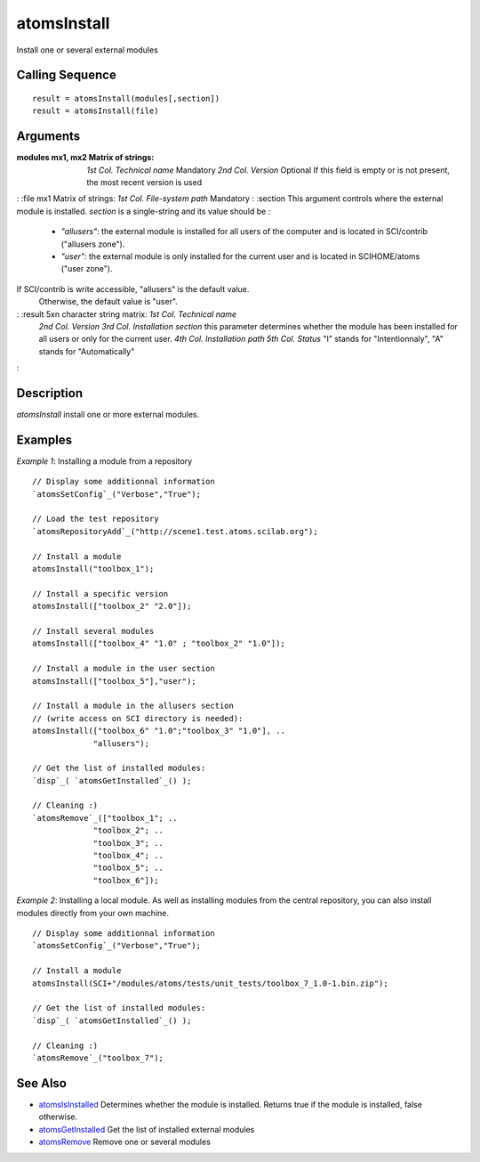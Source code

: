 


atomsInstall
============

Install one or several external modules



Calling Sequence
~~~~~~~~~~~~~~~~


::

    result = atomsInstall(modules[,section])
    result = atomsInstall(file)




Arguments
~~~~~~~~~

:modules mx1, mx2 Matrix of strings: *1st Col.* *Technical name*
  Mandatory *2nd Col.* *Version* Optional If this field is empty or is
  not present, the most recent version is used
: :file mx1 Matrix of strings: *1st Col.* *File-system path* Mandatory
: :section This argument controls where the external module is
installed. `section` is a single-string and its value should be :

    + `"allusers"`: the external module is installed for all users of the
      computer and is located in SCI/contrib ("allusers zone").
    + `"user"`: the external module is only installed for the current user
      and is located in SCIHOME/atoms ("user zone").
If SCI/contrib is write accessible, "allusers" is the default value.
  Otherwise, the default value is "user".
: :result 5xn character string matrix: *1st Col.* *Technical name*
  *2nd Col.* *Version* *3rd Col.* *Installation section* this parameter
  determines whether the module has been installed for all users or only
  for the current user. *4th Col.* *Installation path* *5th Col.*
  *Status* "I" stands for "Intentionnaly", "A" stands for
  "Automatically"
:



Description
~~~~~~~~~~~

`atomsInstall` install one or more external modules.



Examples
~~~~~~~~

*Example 1*: Installing a module from a repository


::

    // Display some additionnal information
    `atomsSetConfig`_("Verbose","True");
    
    // Load the test repository
    `atomsRepositoryAdd`_("http://scene1.test.atoms.scilab.org");
    
    // Install a module
    atomsInstall("toolbox_1");
    
    // Install a specific version
    atomsInstall(["toolbox_2" "2.0"]);
    
    // Install several modules
    atomsInstall(["toolbox_4" "1.0" ; "toolbox_2" "1.0"]);
    
    // Install a module in the user section
    atomsInstall(["toolbox_5"],"user");
    
    // Install a module in the allusers section
    // (write access on SCI directory is needed):
    atomsInstall(["toolbox_6" "1.0";"toolbox_3" "1.0"], ..
                 "allusers");
    
    // Get the list of installed modules:
    `disp`_( `atomsGetInstalled`_() );
    
    // Cleaning :)
    `atomsRemove`_(["toolbox_1"; ..
                 "toolbox_2"; ..
                 "toolbox_3"; ..
                 "toolbox_4"; ..
                 "toolbox_5"; ..
                 "toolbox_6"]);


*Example 2*: Installing a local module. As well as installing modules
from the central repository, you can also install modules directly
from your own machine.


::

    // Display some additionnal information
    `atomsSetConfig`_("Verbose","True");
    
    // Install a module
    atomsInstall(SCI+"/modules/atoms/tests/unit_tests/toolbox_7_1.0-1.bin.zip");
    
    // Get the list of installed modules:
    `disp`_( `atomsGetInstalled`_() );
    
    // Cleaning :)
    `atomsRemove`_("toolbox_7");




See Also
~~~~~~~~


+ `atomsIsInstalled`_ Determines whether the module is installed.
  Returns true if the module is installed, false otherwise.
+ `atomsGetInstalled`_ Get the list of installed external modules
+ `atomsRemove`_ Remove one or several modules


.. _atomsIsInstalled: atomsIsInstalled.html
.. _atomsGetInstalled: atomsGetInstalled.html
.. _atomsRemove: atomsRemove.html


